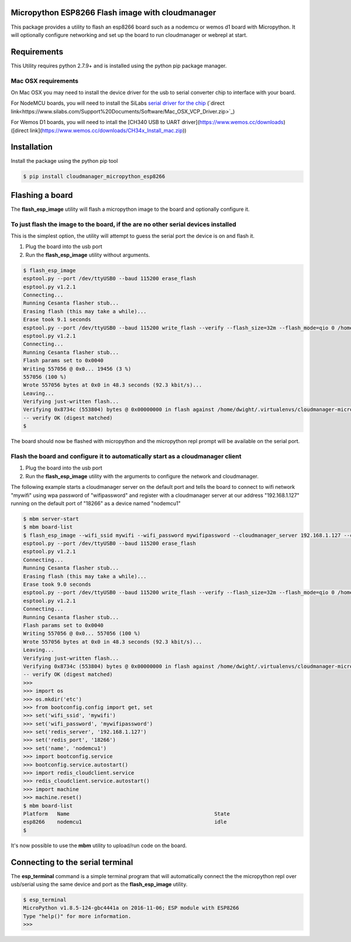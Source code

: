 Micropython ESP8266 Flash image with cloudmanager
=================================================

This package provides a utility to flash an esp8266 board such as a nodemcu  or
wemos d1 board with Micropython.  It will optionally configure networking and
set up the board to run cloudmanager or webrepl at start.

Requirements
============

This Utility requires python 2.7.9+ and is installed using the python pip package manager.

Mac OSX requirements
--------------------

On Mac OSX you may need to install the device driver for the usb to serial converter chip to interface with your board.

For NodeMCU boards, you will need to install the SiLabs `serial driver for the chip <https://www.silabs.com/products/mcu/Pages/USBtoUARTBridgeVCPDrivers.aspx>`_ (`direct link<https://www.silabs.com/Support%20Documents/Software/Mac_OSX_VCP_Driver.zip>`_)

For Wemos D1 boards, you will need to intall the [CH340 USB to UART driver](https://www.wemos.cc/downloads) ([direct link](https://www.wemos.cc/downloads/CH34x_Install_mac.zip))

Installation
============

Install the package using the python pip tool

.. code-block:: console

    $ pip install cloudmanager_micropython_esp8266
    
Flashing a board
================

The **flash_esp_image** utility will flash a micropython image to the board and optionally configure it.

To just flash the image to the board, if the are no other serial devices installed
----------------------------------------------------------------------------------

This is the simplest option, the utility will attempt to guess the serial port the device is on and flash it.

1. Plug the board into the usb port
2. Run the **flash_esp_image** utility without arguments.  

.. code-block:: console

    $ flash_esp_image 
    esptool.py --port /dev/ttyUSB0 --baud 115200 erase_flash
    esptool.py v1.2.1
    Connecting...
    Running Cesanta flasher stub...
    Erasing flash (this may take a while)...
    Erase took 9.1 seconds
    esptool.py --port /dev/ttyUSB0 --baud 115200 write_flash --verify --flash_size=32m --flash_mode=qio 0 /home/dwight/.virtualenvs/cloudmanager-micropython-esp8266/local/lib/python2.7/site-packages/cloudmanager_micropython_esp8266/firmware/firmware-combined.bin
    esptool.py v1.2.1
    Connecting...
    Running Cesanta flasher stub...
    Flash params set to 0x0040
    Writing 557056 @ 0x0... 19456 (3 %)
    557056 (100 %)
    Wrote 557056 bytes at 0x0 in 48.3 seconds (92.3 kbit/s)...
    Leaving...
    Verifying just-written flash...
    Verifying 0x8734c (553804) bytes @ 0x00000000 in flash against /home/dwight/.virtualenvs/cloudmanager-micropython-esp8266/local/lib/python2.7/site-packages/cloudmanager_micropython_esp8266/firmware/firmware-combined.bin...
    -- verify OK (digest matched)
    $

The board should now be flashed with micropython and the micropython repl prompt will be available on the serial port.

Flash the board and configure it to automatically start as a cloudmanager client
--------------------------------------------------------------------------------

1. Plug the board into the usb port
2. Run the **flash_esp_image** utility with the arguments to configure the network and cloudmanager.

The following example starts a cloudmanager server on the default port and tells the board to connect to wifi network "mywifi" using wpa password of "wifipassword" and register with a cloudmanager server at our address "192.168.1.127" running on the default port of "18266" as a device named "nodemcu1" 

.. code-block:: console

    $ mbm server-start
    $ mbm board-list
    $ flash_esp_image --wifi_ssid mywifi --wifi_password mywifipassword --cloudmanager_server 192.168.1.127 --cloudmanager_port 18266 --name nodemcu1 
    esptool.py --port /dev/ttyUSB0 --baud 115200 erase_flash
    esptool.py v1.2.1
    Connecting...
    Running Cesanta flasher stub...
    Erasing flash (this may take a while)...
    Erase took 9.0 seconds
    esptool.py --port /dev/ttyUSB0 --baud 115200 write_flash --verify --flash_size=32m --flash_mode=qio 0 /home/dwight/.virtualenvs/cloudmanager-micropython-esp8266/local/lib/python2.7/site-packages/cloudmanager_micropython_esp8266/firmware/firmware-combined.bin
    esptool.py v1.2.1
    Connecting...
    Running Cesanta flasher stub...
    Flash params set to 0x0040
    Writing 557056 @ 0x0... 557056 (100 %)
    Wrote 557056 bytes at 0x0 in 48.3 seconds (92.3 kbit/s)...
    Leaving...
    Verifying just-written flash...
    Verifying 0x8734c (553804) bytes @ 0x00000000 in flash against /home/dwight/.virtualenvs/cloudmanager-micropython-esp8266/local/lib/python2.7/site-packages/cloudmanager_micropython_esp8266/firmware/firmware-combined.bin...
    -- verify OK (digest matched)
    >>> 
    >>> import os
    >>> os.mkdir('etc')
    >>> from bootconfig.config import get, set
    >>> set('wifi_ssid', 'mywifi')
    >>> set('wifi_password', 'mywifipassword')
    >>> set('redis_server', '192.168.1.127')
    >>> set('redis_port', '18266')
    >>> set('name', 'nodemcu1')
    >>> import bootconfig.service
    >>> bootconfig.service.autostart()
    >>> import redis_cloudclient.service
    >>> redis_cloudclient.service.autostart()
    >>> import machine
    >>> machine.reset()
    $ mbm board-list
    Platform   Name                                               State     
    esp8266    nodemcu1                                           idle      
    $


It's now possible to use the **mbm** utility to upload/run code on the board.

Connecting to the serial terminal
=================================

The **esp_terminal** command is a simple terminal program that will automatically connect the the micropython repl over usb/serial using the same device and port as the **flash_esp_image** utility.

.. code-block:: console

    $ esp_terminal
    MicroPython v1.8.5-124-gbc4441a on 2016-11-06; ESP module with ESP8266
    Type "help()" for more information.
    >>>
 